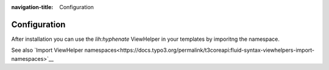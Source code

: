 :navigation-title: Configuration
..  _configuration:

=============
Configuration
=============

After installation you can use the `lih:hyphenate` ViewHelper in your templates by imporitng the namespace. 

..  tabs::
    ..  group-tab:: Tagbased Syntax
        in the opening html-Tag of your template-file like this

        .. code-block:: html

            <html xmlns:f="http://typo3.org/ns/TYPO3/CMS/Fluid/ViewHelpers"
                  xmlns:lih="http://typo3.org/ns/LIA/LiaHyphenator/ViewHelpers"
                  data-namespace-typo3-fluid="true"
            >

    ..  group-tab:: Inline Syntax
        Use this line in your template before using any Hyphenator-ViewHelper:

        .. code-block:: text

          {namespace lih=LIA/LiaHyphenator/ViewHelpers}

See also `Import ViewHelper namespaces<https://docs.typo3.org/permalink/t3coreapi:fluid-syntax-viewhelpers-import-namespaces>`__
